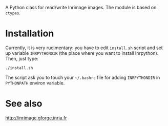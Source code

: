 A Python class for read/write Inrimage images. The module is based on =ctypes=.

* Installation
  Currently, it is very rudimentary: you have to edit =install.sh=
  script and set up variable =INRPYTHONDIR= (the place where you want
  to install Inrpython). Then, just type:

: ./install.sh 

  The script ask you to touch your =~/.bashrc= file for adding
  =INRPYTHONDIR= in =PYTHONPATH= environ variable.

* See also
  http://inrimage.gforge.inria.fr

